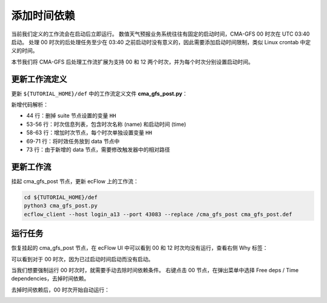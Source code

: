 添加时间依赖
=====================

当前我们定义的工作流会在启动后立即运行。
数值天气预报业务系统往往有固定的启动时间，CMA-GFS 00 时次在 UTC 03:40 启动。
处理 00 时次的后处理任务至少在 03:40 之前启动时没有意义的，因此需要添加启动时间限制，类似 Linux crontab 中定义的时间。

本节我们将 CMA-GFS 后处理工作流扩展为支持 00 和 12 两个时次，并为每个时次分别设置启动时间。

更新工作流定义
--------------

更新 ``${TUTORIAL_HOME}/def`` 中的工作流定义文件 **cma_gfs_post.py**：

.. code-block:: py
    :linenos:
    :emphasize-lines: 44,53-56,58-63,69-71,73

    import os

    import ecflow


    def slurm_serial(class_name, wckey):
        variables = {
            "ECF_JOB_CMD": "slsubmit6 %ECF_JOB% %ECF_NAME% %ECF_TRIES% %ECF_TRYNO% %ECF_HOST% %ECF_PORT%",
            "ECF_KILL_CMD": "slcancel4 %ECF_RID% %ECF_NAME% %ECF_HOST% %ECF_PORT%",
        	"CLASS": class_name,
            "WCKEY": wckey,
        }
        return variables


    def slurm_parallel(nodes, tasks_per_node, class_name, wckey):
        variables = {
            "ECF_JOB_CMD": "slsubmit6 %ECF_JOB% %ECF_NAME% %ECF_TRIES% %ECF_TRYNO% %ECF_HOST% %ECF_PORT%",
            "ECF_KILL_CMD": "slcancel4 %ECF_RID% %ECF_NAME% %ECF_HOST% %ECF_PORT%",
            "NODES": nodes,
            "TASKS_PER_NODE": tasks_per_node,
        	"CLASS": class_name,
            "WCKEY": wckey,
        }
        return variables


    current_path = os.path.dirname(__file__)
    tutorial_base = os.path.abspath(os.path.join(current_path, "../"))
    def_path = os.path.join(tutorial_base, "def")
    ecfout_path = os.path.join(tutorial_base, "ecfout")
    program_base_dir = os.path.join(tutorial_base, "program/cma-gfs-post-program")
    run_base_dir = os.path.join(tutorial_base, "workdir")

    defs = ecflow.Defs()

    with defs.add_suite("cma_gfs_post") as suite:
        suite.add_variable("PROGRAM_BASE_DIR", program_base_dir)
        suite.add_variable("RUN_BASE_DIR", run_base_dir)

        suite.add_variable("ECF_INCLUDE", os.path.join(def_path, "include"))
        suite.add_variable("ECF_FILES", os.path.join(def_path, "ecffiles"))

        suite.add_variable("ECF_DATE", "20230806")

        suite.add_limit("total_tasks", 10)
        suite.add_inlimit("total_tasks")

        suite.add_variable(slurm_serial("serial", "105-09"))

        forecast_hour_list = [ f"{hour:03}" for hour in range(0, 241, 3)]

        start_hours = [
            { "name": "00", "time": "04:40"},
            { "name": "12", "time": "16:40"},
        ]

        for start_hour in start_hours:
            cycle_name = start_hour["name"]
            cycle_time = start_hour["time"]
            with suite.add_family(cycle_name) as fm_start_hour:
                fm_start_hour.add_time(cycle_time)
                fm_start_hour.add_variable("HH", cycle_name)

            with fm_start_hour.add_task("initial") as tk_initail:
                for forecast_hour in forecast_hour_list:
                    tk_initail.add_event(f"modvar_{forecast_hour}")

            with fm_start_hour.add_family("data") as fm_data:
                for forecast_hour in forecast_hour_list:
                    with fm_data.add_family(forecast_hour) as fm_hour:
                        fm_hour.add_variable("FHOUR", forecast_hour)
                        fm_hour.add_trigger(f"../initial:modvar_{forecast_hour}")

                        with fm_hour.add_task("pre_data2grib2") as tk_pre_data2grib2:
                            pass

                        with fm_hour.add_task("data2grib2") as tk_data2grib2:
                            tk_data2grib2.add_variable(slurm_parallel(4, 64, "normal", "105-09"))
                            tk_data2grib2.add_trigger("./pre_data2grib2 == complete")

    print(defs)
    def_output_path = str(os.path.join(def_path, "cma_gfs_post.def"))
    defs.save_as_defs(def_output_path)

新增代码解析：

- 44 行：删掉 suite 节点设置的变量 ``HH``
- 53-56 行：时次信息列表，包含时次名称 (name) 和启动时间 (time)
- 58-63 行：增加时次节点，每个时次单独设置变量 ``HH``
- 69-71 行：将时效任务放到 data 节点中
- 73 行：由于新增的 data 节点，需要修改触发器中的相对路径

更新工作流
----------

挂起 cma_gfs_post 节点，更新 ecFlow 上的工作流：

.. code-block:: bash

    cd ${TUTORIAL_HOME}/def
    python3 cma_gfs_post.py
    ecflow_client --host login_a13 --port 43083 --replace /cma_gfs_post cma_gfs_post.def


运行任务
---------

恢复挂起的 cma_gfs_post 节点，在 ecFlow UI 中可以看到 00 和 12 时次均没有运行，查看右侧 Why 标签：

.. image:: image/ecflow-ui-start-hour-why.png

可以看到对于 00 时次，因为已过启动时间启动而没有启动。

当我们想要强制运行 00 时次时，就需要手动去除时间依赖条件。
右键点击 00 节点，在弹出菜单中选择 Free deps / Time dependencies，去掉时间依赖。

.. image:: image/ecflow-ui-start-hour-free.png

去掉时间依赖后，00 时次开始自动运行：

.. image:: image/ecflow-ui-start-hour-free-run.png